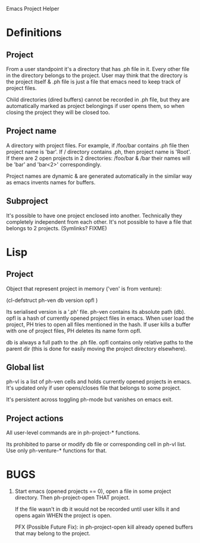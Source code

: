 Emacs Project Helper

* Definitions

** Project

From a user standpoint it's a directory that has .ph file in it. Every
other file in the directory belongs to the project. User may think that
the directory is the project itself & .ph file is just a file that emacs
need to keep track of project files.

Child directories (dired buffers) cannot be recorded in .ph file, but
they are automatically marked as project belongings if user opens them,
so when closing the project they will be closed too.

** Project name

A directory with project files. For example, if /foo/bar contains .ph
file then project name is 'bar'. If / directory contains .ph, then
project name is 'Root'. If there are 2 open projects in 2 directories:
/foo/bar & /bar their names will be 'bar' and 'bar<2>' correspondingly.

Project names are dynamic & are generated automatically in the similar
way as emacs invents names for buffers.

** Subproject

It's possible to have one project enclosed into another. Technically
they completely independent from each other. It's not possible to have a
file that belongs to 2 projects. (Symlinks? FIXME)

* Lisp
** Project

Object that represent project in memory ('ven' is from venture):

(cl-defstruct ph-ven
  db
  version
  opfl
)

Its serialised version is a '.ph' file. ph-ven contains its absolute
path (db). opfl is a hash of currently opened project files in
emacs. When user load the project, PH tries to open all files mentioned
in the hash. If user kills a buffer with one of project files, PH
deletes its name form opfl.

db is always a full path to the .ph file. opfl contains only relative
paths to the parent dir (this is done for easily moving the project
directory elsewhere).

** Global list

ph-vl is a list of ph-ven cells and holds currently opened projects in
emacs. It's updated only if user opens/closes file that belongs to some
project.

It's persistent across toggling ph-mode but vanishes on emacs exit.

** Project actions

All user-level commands are in ph-project-* functions.

Its prohibited to parse or modify db file or corresponding cell in ph-vl
list. Use only ph-venture-* functions for that.

* BUGS

1. Start emacs (opened projects == 0), open a file in some project
   directory. Then ph-project-open THAT project.

   If the file wasn't in db it would not be recorded until user kills it
   and opens again WHEN the project is open.

   PFX (Possible Future Fix): in ph-project-open kill already opened
   buffers that may belong to the project.
